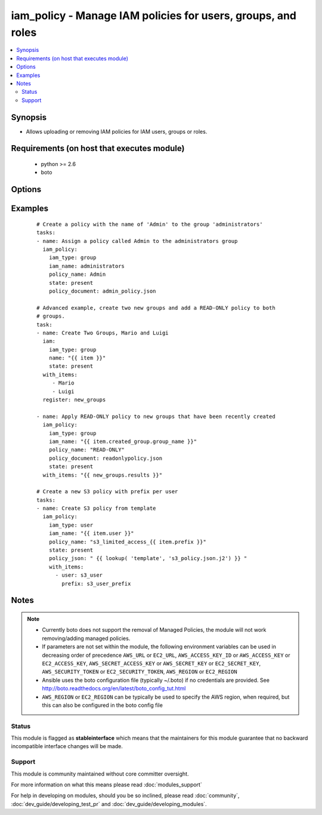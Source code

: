.. _iam_policy:


iam_policy - Manage IAM policies for users, groups, and roles
+++++++++++++++++++++++++++++++++++++++++++++++++++++++++++++

.. versionadded:: 2.0


.. contents::
   :local:
   :depth: 2


Synopsis
--------

* Allows uploading or removing IAM policies for IAM users, groups or roles.


Requirements (on host that executes module)
-------------------------------------------

  * python >= 2.6
  * boto


Options
-------

.. raw:: html

    <table border=1 cellpadding=4>
    <tr>
    <th class="head">parameter</th>
    <th class="head">required</th>
    <th class="head">default</th>
    <th class="head">choices</th>
    <th class="head">comments</th>
    </tr>
                <tr><td>aws_access_key<br/><div style="font-size: small;"></div></td>
    <td>no</td>
    <td></td>
        <td></td>
        <td><div>AWS access key. If not set then the value of the AWS_ACCESS_KEY_ID, AWS_ACCESS_KEY or EC2_ACCESS_KEY environment variable is used.</div></br>
    <div style="font-size: small;">aliases: ec2_access_key, access_key<div>        </td></tr>
                <tr><td>aws_secret_key<br/><div style="font-size: small;"></div></td>
    <td>no</td>
    <td></td>
        <td></td>
        <td><div>AWS secret key. If not set then the value of the AWS_SECRET_ACCESS_KEY, AWS_SECRET_KEY, or EC2_SECRET_KEY environment variable is used.</div></br>
    <div style="font-size: small;">aliases: ec2_secret_key, secret_key<div>        </td></tr>
                <tr><td>ec2_url<br/><div style="font-size: small;"></div></td>
    <td>no</td>
    <td></td>
        <td></td>
        <td><div>Url to use to connect to EC2 or your Eucalyptus cloud (by default the module will use EC2 endpoints). Ignored for modules where region is required. Must be specified for all other modules if region is not used. If not set then the value of the EC2_URL environment variable, if any, is used.</div>        </td></tr>
                <tr><td>iam_name<br/><div style="font-size: small;"></div></td>
    <td>yes</td>
    <td></td>
        <td></td>
        <td><div>Name of IAM resource you wish to target for policy actions. In other words, the user name, group name or role name.</div>        </td></tr>
                <tr><td>iam_type<br/><div style="font-size: small;"></div></td>
    <td>yes</td>
    <td></td>
        <td><ul><li>user</li><li>group</li><li>role</li></ul></td>
        <td><div>Type of IAM resource</div>        </td></tr>
                <tr><td>policy_document<br/><div style="font-size: small;"></div></td>
    <td>no</td>
    <td></td>
        <td></td>
        <td><div>The path to the properly json formatted policy file (mutually exclusive with <code>policy_json</code>)</div>        </td></tr>
                <tr><td>policy_json<br/><div style="font-size: small;"></div></td>
    <td>no</td>
    <td></td>
        <td></td>
        <td><div>A properly json formatted policy as string (mutually exclusive with <code>policy_document</code>, see https://github.com/ansible/ansible/issues/7005#issuecomment-42894813 on how to use it properly)</div>        </td></tr>
                <tr><td>policy_name<br/><div style="font-size: small;"></div></td>
    <td>yes</td>
    <td></td>
        <td></td>
        <td><div>The name label for the policy to create or remove.</div>        </td></tr>
                <tr><td>profile<br/><div style="font-size: small;"> (added in 1.6)</div></td>
    <td>no</td>
    <td></td>
        <td></td>
        <td><div>Uses a boto profile. Only works with boto &gt;= 2.24.0.</div>        </td></tr>
                <tr><td>region<br/><div style="font-size: small;"></div></td>
    <td>no</td>
    <td></td>
        <td></td>
        <td><div>The AWS region to use. If not specified then the value of the AWS_REGION or EC2_REGION environment variable, if any, is used. See <a href='http://docs.aws.amazon.com/general/latest/gr/rande.html#ec2_region'>http://docs.aws.amazon.com/general/latest/gr/rande.html#ec2_region</a></div></br>
    <div style="font-size: small;">aliases: aws_region, ec2_region<div>        </td></tr>
                <tr><td>security_token<br/><div style="font-size: small;"> (added in 1.6)</div></td>
    <td>no</td>
    <td></td>
        <td></td>
        <td><div>AWS STS security token. If not set then the value of the AWS_SECURITY_TOKEN or EC2_SECURITY_TOKEN environment variable is used.</div></br>
    <div style="font-size: small;">aliases: access_token<div>        </td></tr>
                <tr><td>skip_duplicates<br/><div style="font-size: small;"></div></td>
    <td>no</td>
    <td>/</td>
        <td></td>
        <td><div>By default the module looks for any policies that match the document you pass in, if there is a match it will not make a new policy object with the same rules. You can override this by specifying false which would allow for two policy objects with different names but same rules.</div>        </td></tr>
                <tr><td>state<br/><div style="font-size: small;"></div></td>
    <td>yes</td>
    <td></td>
        <td><ul><li>present</li><li>absent</li></ul></td>
        <td><div>Whether to create or delete the IAM policy.</div>        </td></tr>
                <tr><td>validate_certs<br/><div style="font-size: small;"> (added in 1.5)</div></td>
    <td>no</td>
    <td>yes</td>
        <td><ul><li>yes</li><li>no</li></ul></td>
        <td><div>When set to "no", SSL certificates will not be validated for boto versions &gt;= 2.6.0.</div>        </td></tr>
        </table>
    </br>



Examples
--------

 ::

    # Create a policy with the name of 'Admin' to the group 'administrators'
    tasks:
    - name: Assign a policy called Admin to the administrators group
      iam_policy:
        iam_type: group
        iam_name: administrators
        policy_name: Admin
        state: present
        policy_document: admin_policy.json
    
    # Advanced example, create two new groups and add a READ-ONLY policy to both
    # groups.
    task:
    - name: Create Two Groups, Mario and Luigi
      iam:
        iam_type: group
        name: "{{ item }}"
        state: present
      with_items:
         - Mario
         - Luigi
      register: new_groups
    
    - name: Apply READ-ONLY policy to new groups that have been recently created
      iam_policy:
        iam_type: group
        iam_name: "{{ item.created_group.group_name }}"
        policy_name: "READ-ONLY"
        policy_document: readonlypolicy.json
        state: present
      with_items: "{{ new_groups.results }}"
    
    # Create a new S3 policy with prefix per user
    tasks:
    - name: Create S3 policy from template
      iam_policy:
        iam_type: user
        iam_name: "{{ item.user }}"
        policy_name: "s3_limited_access_{{ item.prefix }}"
        state: present
        policy_json: " {{ lookup( 'template', 's3_policy.json.j2') }} "
        with_items:
          - user: s3_user
            prefix: s3_user_prefix
    


Notes
-----

.. note::
    - Currently boto does not support the removal of Managed Policies, the module will not work removing/adding managed policies.
    - If parameters are not set within the module, the following environment variables can be used in decreasing order of precedence ``AWS_URL`` or ``EC2_URL``, ``AWS_ACCESS_KEY_ID`` or ``AWS_ACCESS_KEY`` or ``EC2_ACCESS_KEY``, ``AWS_SECRET_ACCESS_KEY`` or ``AWS_SECRET_KEY`` or ``EC2_SECRET_KEY``, ``AWS_SECURITY_TOKEN`` or ``EC2_SECURITY_TOKEN``, ``AWS_REGION`` or ``EC2_REGION``
    - Ansible uses the boto configuration file (typically ~/.boto) if no credentials are provided. See http://boto.readthedocs.org/en/latest/boto_config_tut.html
    - ``AWS_REGION`` or ``EC2_REGION`` can be typically be used to specify the AWS region, when required, but this can also be configured in the boto config file



Status
~~~~~~

This module is flagged as **stableinterface** which means that the maintainers for this module guarantee that no backward incompatible interface changes will be made.


Support
~~~~~~~

This module is community maintained without core committer oversight.

For more information on what this means please read :doc:`modules_support`


For help in developing on modules, should you be so inclined, please read :doc:`community`, :doc:`dev_guide/developing_test_pr` and :doc:`dev_guide/developing_modules`.
